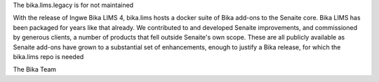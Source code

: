 The bika.lims.legacy is for not maintained 

With the release of Ingwe Bika LIMS 4, bika.lims hosts a docker suite of Bika add-ons to the Senaite core. Bika LIMS has been packaged for years like that already. We contributed to and developed Senaite improvements, and commissioned by generous clients, a number of products that fell outside Senaite's own scope. These are all publicly available as Senaite add-ons have grown to a substantial set of enhancements, enough to justify a Bika release, for which the bika.lims repo is needed

The Bika Team
